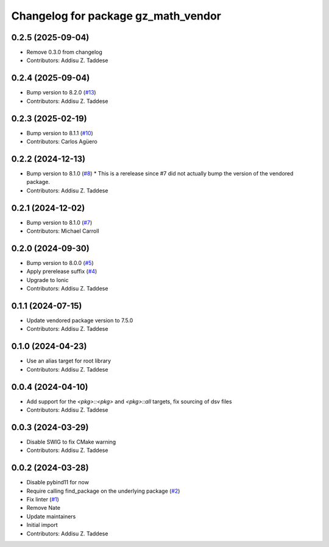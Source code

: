 ^^^^^^^^^^^^^^^^^^^^^^^^^^^^^^^^^^^^
Changelog for package gz_math_vendor
^^^^^^^^^^^^^^^^^^^^^^^^^^^^^^^^^^^^

0.2.5 (2025-09-04)
------------------
* Remove 0.3.0 from changelog
* Contributors: Addisu Z. Taddese

0.2.4 (2025-09-04)
------------------
* Bump version to 8.2.0 (`#13 <https://github.com/gazebo-release/gz_math_vendor/issues/13>`_)
* Contributors: Addisu Z. Taddese

0.2.3 (2025-02-19)
------------------
* Bump version to 8.1.1 (`#10 <https://github.com/gazebo-release/gz_math_vendor/issues/10>`_)
* Contributors: Carlos Agüero

0.2.2 (2024-12-13)
------------------
* Bump version to 8.1.0 (`#8 <https://github.com/gazebo-release/gz_math_vendor/issues/8>`_)
  * This is a rerelease since #7 did not actually bump the version of the vendored package.
* Contributors: Addisu Z. Taddese

0.2.1 (2024-12-02)
------------------
* Bump version to 8.1.0 (`#7 <https://github.com/gazebo-release/gz_math_vendor/issues/7>`_)
* Contributors: Michael Carroll

0.2.0 (2024-09-30)
------------------
* Bump version to 8.0.0 (`#5 <https://github.com/gazebo-release/gz_math_vendor/issues/5>`_)
* Apply prerelease suffix (`#4 <https://github.com/gazebo-release/gz_math_vendor/issues/4>`_)
* Upgrade to Ionic
* Contributors: Addisu Z. Taddese

0.1.1 (2024-07-15)
------------------
* Update vendored package version to 7.5.0
* Contributors: Addisu Z. Taddese

0.1.0 (2024-04-23)
------------------
* Use an alias target for root library
* Contributors: Addisu Z. Taddese

0.0.4 (2024-04-10)
------------------
* Add support for the `<pkg>::<pkg>` and `<pkg>::all` targets, fix sourcing of dsv files
* Contributors: Addisu Z. Taddese

0.0.3 (2024-03-29)
------------------
* Disable SWIG to fix CMake warning
* Contributors: Addisu Z. Taddese

0.0.2 (2024-03-28)
------------------
* Disable pybind11 for now
* Require calling find_package on the underlying package (`#2 <https://github.com/gazebo-release/gz_math_vendor/issues/2>`_)
* Fix linter (`#1 <https://github.com/gazebo-release/gz_math_vendor/issues/1>`_)
* Remove Nate
* Update maintainers
* Initial import
* Contributors: Addisu Z. Taddese
